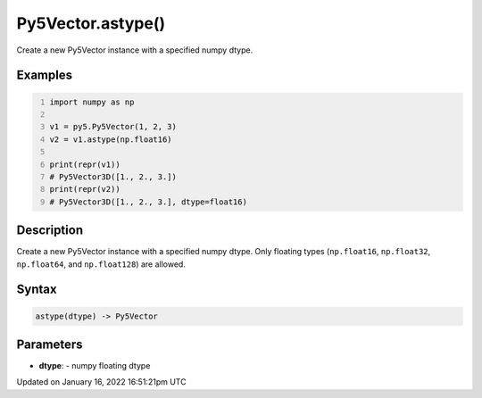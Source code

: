 Py5Vector.astype()
==================

Create a new Py5Vector instance with a specified numpy dtype.

Examples
--------

.. raw:: html

    <div class="example-table">

.. raw:: html

    <div class="example-row"><div class="example-cell-image">

.. raw:: html

    </div><div class="example-cell-code">

.. code:: python
    :number-lines:

    import numpy as np

    v1 = py5.Py5Vector(1, 2, 3)
    v2 = v1.astype(np.float16)

    print(repr(v1))
    # Py5Vector3D([1., 2., 3.])
    print(repr(v2))
    # Py5Vector3D([1., 2., 3.], dtype=float16)

.. raw:: html

    </div></div>

.. raw:: html

    </div>

Description
-----------

Create a new Py5Vector instance with a specified numpy dtype. Only floating types (``np.float16``, ``np.float32``, ``np.float64``, and ``np.float128``) are allowed.

Syntax
------

.. code:: python

    astype(dtype) -> Py5Vector

Parameters
----------

* **dtype**: - numpy floating dtype


Updated on January 16, 2022 16:51:21pm UTC

